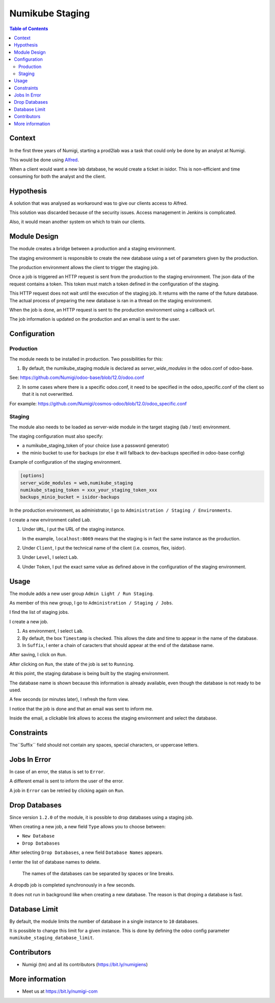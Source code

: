 Numikube Staging
================

.. contents:: Table of Contents

Context
-------
In the first three years of Numigi, starting a prod2lab was a task that could only
be done by an analyst at Numigi.

This would be done using `Alfred <https://alfred.numigi.net>`_.

When a client would want a new lab database, he would create a ticket in isidor.
This is non-efficient and time consuming for both the analyst and the client.

Hypothesis
----------
A solution that was analysed as workaround was to give our clients access to Alfred.

This solution was discarded because of the security issues.
Access management in Jenkins is complicated.

Also, it would mean another system on which to train our clients.

Module Design
-------------
The module creates a bridge between a production and a staging environment.

The staging environment is responsible to create the new database using a set of
parameters given by the production.

The production environment allows the client to trigger the staging job.

Once a job is triggered an HTTP request is sent from the production to the staging environment.
The json data of the request contains a token.
This token must match a token defined in the configuration of the staging.

This HTTP request does not wait until the execution of the staging job.
It returns with the name of the future database.
The actual process of preparing the new database is ran in a thread on the staging environment.

When the job is done, an HTTP request is sent to the production environment using
a callback url.

The job information is updated on the production and an email is sent to the user.

Configuration
-------------

Production
~~~~~~~~~~
The module needs to be installed in production. Two possibilities for this:

1. By default, the numikube_staging module is declared as `server_wide_modules` in the odoo.conf of odoo-base.

See: https://github.com/Numigi/odoo-base/blob/12.0/odoo.conf

2. In some cases where there is a specific odoo.conf, it need to be specified in the odoo_specific.conf of the client so that it is not overwritted.

For example: https://github.com/Numigi/cosmos-odoo/blob/12.0/odoo_specific.conf

Staging
~~~~~~~
The module also needs to be loaded as server-wide module in
the target staging (lab / test) environment.

The staging configuration must also specify:

* a numikube_staging_token of your choice (use a password generator)
* the minio bucket to use for backups (or else it will fallback to dev-backups specified in odoo-base config)

Example of configuration of the staging environment.

.. code-block:: ini

   [options]
   server_wide_modules = web,numikube_staging
   numikube_staging_token = xxx_your_staging_token_xxx
   backups_minio_bucket = isidor-backups

In the production environment, as administrator, I go to ``Administration / Staging / Environments``.

.. image:: numikube_staging/static/description/environment_list.png

I create a new environment called ``Lab``.

.. image:: numikube_staging/static/description/environment_form.png

1. Under ``URL``, I put the URL of the staging instance.

   In the example, ``localhost:8069`` means that the staging is in fact
   the same instance as the production.

2. Under ``Client``, I put the technical name of the client (i.e. cosmos, flex, isidor).

3. Under ``Level``, I select ``Lab``.

4. Under ``Token``, I put the exact same value as defined
   above in the configuration of the staging environment.

Usage
-----
The module adds a new user group ``Admin Light / Run Staging``.

.. image:: numikube_staging/static/description/user_form.png

As member of this new group, I go to ``Administration / Staging / Jobs``.

I find the list of staging jobs.

.. image:: numikube_staging/static/description/job_list.png

I create a new job.

.. image:: numikube_staging/static/description/job_form.png

1. As environment, I select ``Lab``.

2. By default, the box ``Timestamp`` is checked.
   This allows the date and time to appear in the name of the database.

3. In ``Suffix``, I enter a chain of caracters that should appear at the end
   of the database name.

After saving, I click on ``Run``.

.. image:: numikube_staging/static/description/job_form_run.png

After clicking on ``Run``, the state of the job is set to ``Running``.

.. image:: numikube_staging/static/description/job_form_running.png

At this point, the staging database is being built by the staging environment.

The database name is shown because this information is already available,
even though the database is not ready to be used.

A few seconds (or minutes later), I refresh the form view.

I notice that the job is done and that an email was sent to inform me.

.. image:: numikube_staging/static/description/job_form_done.png

Inside the email, a clickable link allows to access the staging environment
and select the database.

.. image:: numikube_staging/static/description/job_form_done_email_link.png

.. image:: numikube_staging/static/description/staging_database_selector.png


Constraints
-----------
The``Suffix`` field should not contain any spaces, special characters, or uppercase letters.

.. image:: numikube_staging/static/description/suffix_constraint.png


Jobs In Error
-------------
In case of an error, the status is set to ``Error``.

A different email is sent to inform the user of the error.

.. image:: numikube_staging/static/description/job_form_error.png

A job in ``Error`` can be retried by clicking again on ``Run``.

Drop Databases
--------------
Since version ``1.2.0`` of the module, it is possible to drop databases using a staging job.

When creating a new job, a new field ``Type`` allows you to choose between:

* ``New Database``
* ``Drop Databases``

.. image:: numikube_staging/static/description/job_form_type.png

After selecting ``Drop Databases``, a new field ``Database Names`` appears.

I enter the list of database names to delete.

.. image:: numikube_staging/static/description/dropdb_database_names.png

..

   The names of the databases can be separated by spaces or line breaks.

A dropdb job is completed synchronously in a few seconds.

It does not run in background like when creating a new database.
The reason is that droping a database is fast.

.. image:: numikube_staging/static/description/dropdb_done.png

Database Limit
--------------
By default, the module limits the number of database in a single instance to ``10`` databases.

It is possible to change this limit for a given instance.
This is done by defining the odoo config parameter ``numikube_staging_database_limit``.

Contributors
------------
* Numigi (tm) and all its contributors (https://bit.ly/numigiens)

More information
----------------
* Meet us at https://bit.ly/numigi-com
